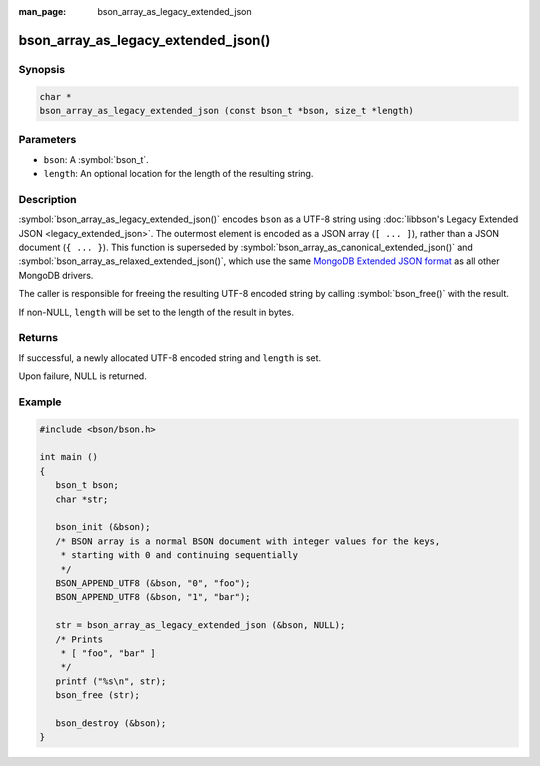 :man_page: bson_array_as_legacy_extended_json

bson_array_as_legacy_extended_json()
====================================

Synopsis
--------

.. code-block:: c

  char *
  bson_array_as_legacy_extended_json (const bson_t *bson, size_t *length)

Parameters
----------

* ``bson``: A :symbol:`bson_t`.
* ``length``: An optional location for the length of the resulting string.

Description
-----------

:symbol:`bson_array_as_legacy_extended_json()` encodes ``bson`` as a UTF-8 string using :doc:`libbson's Legacy Extended JSON <legacy_extended_json>`.
The outermost element is encoded as a JSON array (``[ ... ]``), rather than a JSON document (``{ ... }``).
This function is superseded by :symbol:`bson_array_as_canonical_extended_json()` and :symbol:`bson_array_as_relaxed_extended_json()`, which use the same `MongoDB Extended JSON format`_ as all other MongoDB drivers.

The caller is responsible for freeing the resulting UTF-8 encoded string by calling :symbol:`bson_free()` with the result.

If non-NULL, ``length`` will be set to the length of the result in bytes.

Returns
-------

If successful, a newly allocated UTF-8 encoded string and ``length`` is set.

Upon failure, NULL is returned.

Example
-------

.. code-block:: c

  #include <bson/bson.h>

  int main ()
  {
     bson_t bson;
     char *str;

     bson_init (&bson);
     /* BSON array is a normal BSON document with integer values for the keys,
      * starting with 0 and continuing sequentially
      */
     BSON_APPEND_UTF8 (&bson, "0", "foo");
     BSON_APPEND_UTF8 (&bson, "1", "bar");

     str = bson_array_as_legacy_extended_json (&bson, NULL);
     /* Prints
      * [ "foo", "bar" ]
      */
     printf ("%s\n", str);
     bson_free (str);

     bson_destroy (&bson);
  }


.. only:: html

  .. include:: includes/seealso/bson-as-json.txt

.. _MongoDB Extended JSON format: https://github.com/mongodb/specifications/blob/master/source/extended-json/extended-json.md
